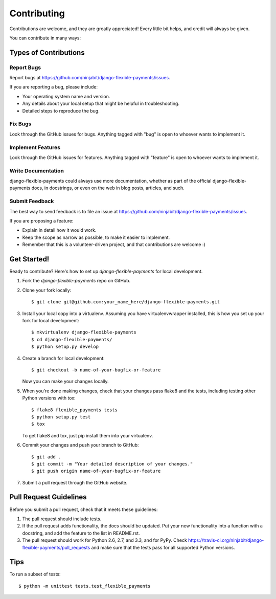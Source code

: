 ============
Contributing
============

Contributions are welcome, and they are greatly appreciated! Every
little bit helps, and credit will always be given. 

You can contribute in many ways:

Types of Contributions
----------------------

Report Bugs
~~~~~~~~~~~

Report bugs at https://github.com/ninjabit/django-flexible-payments/issues.

If you are reporting a bug, please include:

* Your operating system name and version.
* Any details about your local setup that might be helpful in troubleshooting.
* Detailed steps to reproduce the bug.

Fix Bugs
~~~~~~~~

Look through the GitHub issues for bugs. Anything tagged with "bug"
is open to whoever wants to implement it.

Implement Features
~~~~~~~~~~~~~~~~~~

Look through the GitHub issues for features. Anything tagged with "feature"
is open to whoever wants to implement it.

Write Documentation
~~~~~~~~~~~~~~~~~~~

django-flexible-payments could always use more documentation, whether as part of the 
official django-flexible-payments docs, in docstrings, or even on the web in blog posts,
articles, and such.

Submit Feedback
~~~~~~~~~~~~~~~

The best way to send feedback is to file an issue at https://github.com/ninjabit/django-flexible-payments/issues.

If you are proposing a feature:

* Explain in detail how it would work.
* Keep the scope as narrow as possible, to make it easier to implement.
* Remember that this is a volunteer-driven project, and that contributions
  are welcome :)

Get Started!
------------

Ready to contribute? Here's how to set up `django-flexible-payments` for local development.

1. Fork the `django-flexible-payments` repo on GitHub.
2. Clone your fork locally::

    $ git clone git@github.com:your_name_here/django-flexible-payments.git

3. Install your local copy into a virtualenv. Assuming you have virtualenvwrapper installed, this is how you set up your fork for local development::

    $ mkvirtualenv django-flexible-payments
    $ cd django-flexible-payments/
    $ python setup.py develop

4. Create a branch for local development::

    $ git checkout -b name-of-your-bugfix-or-feature

   Now you can make your changes locally.

5. When you're done making changes, check that your changes pass flake8 and the
   tests, including testing other Python versions with tox::

        $ flake8 flexible_payments tests
        $ python setup.py test
        $ tox

   To get flake8 and tox, just pip install them into your virtualenv. 

6. Commit your changes and push your branch to GitHub::

    $ git add .
    $ git commit -m "Your detailed description of your changes."
    $ git push origin name-of-your-bugfix-or-feature

7. Submit a pull request through the GitHub website.

Pull Request Guidelines
-----------------------

Before you submit a pull request, check that it meets these guidelines:

1. The pull request should include tests.
2. If the pull request adds functionality, the docs should be updated. Put
   your new functionality into a function with a docstring, and add the
   feature to the list in README.rst.
3. The pull request should work for Python 2.6, 2.7, and 3.3, and for PyPy. Check 
   https://travis-ci.org/ninjabit/django-flexible-payments/pull_requests
   and make sure that the tests pass for all supported Python versions.

Tips
----

To run a subset of tests::

    $ python -m unittest tests.test_flexible_payments

